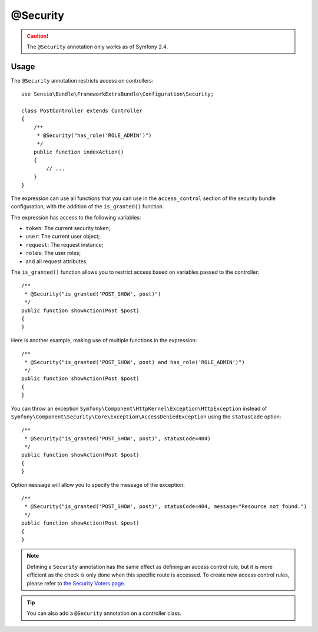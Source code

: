 @Security
=========

.. caution::

    The ``@Security`` annotation only works as of Symfony 2.4.

Usage
-----

The ``@Security`` annotation restricts access on controllers::

    use Sensio\Bundle\FrameworkExtraBundle\Configuration\Security;

    class PostController extends Controller
    {
        /**
         * @Security("has_role('ROLE_ADMIN')")
         */
        public function indexAction()
        {
            // ...
        }
    }

The expression can use all functions that you can use in the ``access_control``
section of the security bundle configuration, with the addition of the
``is_granted()`` function.

The expression has access to the following variables:

* ``token``: The current security token;
* ``user``: The current user object;
* ``request``: The request instance;
* ``roles``: The user roles;
* and all request attributes.

The ``is_granted()`` function allows you to restrict access based on variables
passed to the controller::

    /**
     * @Security("is_granted('POST_SHOW', post)")
     */
    public function showAction(Post $post)
    {
    }

Here is another example, making use of multiple functions in the expression::

    /**
     * @Security("is_granted('POST_SHOW', post) and has_role('ROLE_ADMIN')")
     */
    public function showAction(Post $post)
    {
    }

You can throw an exception ``Symfony\Component\HttpKernel\Exception\HttpException``
instead of ``Symfony\Component\Security\Core\Exception\AccessDeniedException``
using the ``statusCode`` option::

    /**
     * @Security("is_granted('POST_SHOW', post)", statusCode=404)
     */
    public function showAction(Post $post)
    {
    }

Option ``message`` will allow you to specify the message of the exception::

    /**
     * @Security("is_granted('POST_SHOW', post)", statusCode=404, message="Resource not found.")
     */
    public function showAction(Post $post)
    {
    }

.. note::

    Defining a ``Security`` annotation has the same effect as defining an
    access control rule, but it is more efficient as the check is only done
    when this specific route is accessed. To create new access control
    rules, please refer to `the Security Voters page`_.

.. tip::

    You can also add a ``@Security`` annotation on a controller class.

.. _`the Security Voters page`: http://symfony.com/doc/current/cookbook/security/voters_data_permission.html
